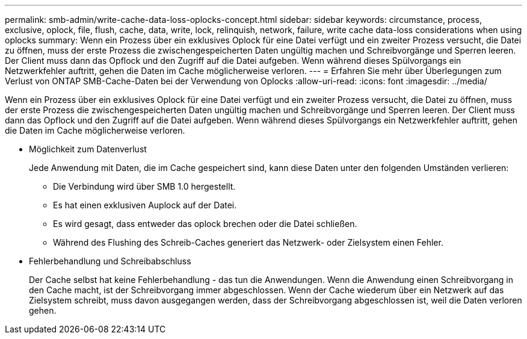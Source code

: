 ---
permalink: smb-admin/write-cache-data-loss-oplocks-concept.html 
sidebar: sidebar 
keywords: circumstance, process, exclusive, oplock, file, flush, cache, data, write, lock, relinquish, network, failure, write cache data-loss considerations when using oplocks 
summary: Wenn ein Prozess über ein exklusives Oplock für eine Datei verfügt und ein zweiter Prozess versucht, die Datei zu öffnen, muss der erste Prozess die zwischengespeicherten Daten ungültig machen und Schreibvorgänge und Sperren leeren. Der Client muss dann das Opflock und den Zugriff auf die Datei aufgeben. Wenn während dieses Spülvorgangs ein Netzwerkfehler auftritt, gehen die Daten im Cache möglicherweise verloren. 
---
= Erfahren Sie mehr über Überlegungen zum Verlust von ONTAP SMB-Cache-Daten bei der Verwendung von Oplocks
:allow-uri-read: 
:icons: font
:imagesdir: ../media/


[role="lead"]
Wenn ein Prozess über ein exklusives Oplock für eine Datei verfügt und ein zweiter Prozess versucht, die Datei zu öffnen, muss der erste Prozess die zwischengespeicherten Daten ungültig machen und Schreibvorgänge und Sperren leeren. Der Client muss dann das Opflock und den Zugriff auf die Datei aufgeben. Wenn während dieses Spülvorgangs ein Netzwerkfehler auftritt, gehen die Daten im Cache möglicherweise verloren.

* Möglichkeit zum Datenverlust
+
Jede Anwendung mit Daten, die im Cache gespeichert sind, kann diese Daten unter den folgenden Umständen verlieren:

+
** Die Verbindung wird über SMB 1.0 hergestellt.
** Es hat einen exklusiven Auplock auf der Datei.
** Es wird gesagt, dass entweder das oplock brechen oder die Datei schließen.
** Während des Flushing des Schreib-Caches generiert das Netzwerk- oder Zielsystem einen Fehler.


* Fehlerbehandlung und Schreibabschluss
+
Der Cache selbst hat keine Fehlerbehandlung - das tun die Anwendungen. Wenn die Anwendung einen Schreibvorgang in den Cache macht, ist der Schreibvorgang immer abgeschlossen. Wenn der Cache wiederum über ein Netzwerk auf das Zielsystem schreibt, muss davon ausgegangen werden, dass der Schreibvorgang abgeschlossen ist, weil die Daten verloren gehen.


